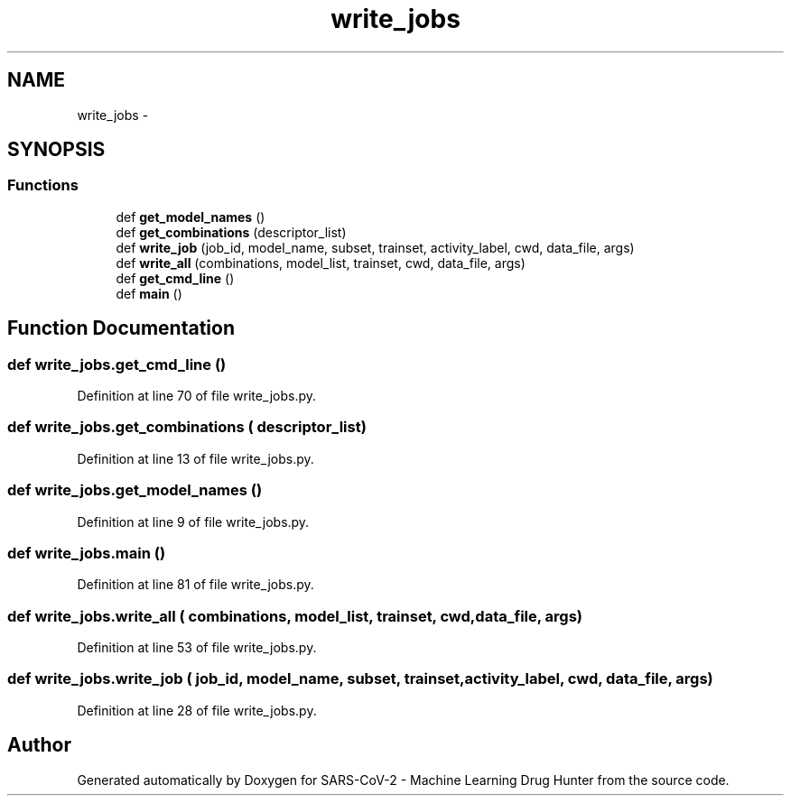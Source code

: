 .TH "write_jobs" 3 "Fri Dec 18 2020" "Version version 0.1 beta" "SARS-CoV-2 - Machine Learning Drug Hunter" \" -*- nroff -*-
.ad l
.nh
.SH NAME
write_jobs \- 
.SH SYNOPSIS
.br
.PP
.SS "Functions"

.in +1c
.ti -1c
.RI "def \fBget_model_names\fP ()"
.br
.ti -1c
.RI "def \fBget_combinations\fP (descriptor_list)"
.br
.ti -1c
.RI "def \fBwrite_job\fP (job_id, model_name, subset, trainset, activity_label, cwd, data_file, args)"
.br
.ti -1c
.RI "def \fBwrite_all\fP (combinations, model_list, trainset, cwd, data_file, args)"
.br
.ti -1c
.RI "def \fBget_cmd_line\fP ()"
.br
.ti -1c
.RI "def \fBmain\fP ()"
.br
.in -1c
.SH "Function Documentation"
.PP 
.SS "def write_jobs\&.get_cmd_line ()"

.PP
Definition at line 70 of file write_jobs\&.py\&.
.SS "def write_jobs\&.get_combinations ( descriptor_list)"

.PP
Definition at line 13 of file write_jobs\&.py\&.
.SS "def write_jobs\&.get_model_names ()"

.PP
Definition at line 9 of file write_jobs\&.py\&.
.SS "def write_jobs\&.main ()"

.PP
Definition at line 81 of file write_jobs\&.py\&.
.SS "def write_jobs\&.write_all ( combinations,  model_list,  trainset,  cwd,  data_file,  args)"

.PP
Definition at line 53 of file write_jobs\&.py\&.
.SS "def write_jobs\&.write_job ( job_id,  model_name,  subset,  trainset,  activity_label,  cwd,  data_file,  args)"

.PP
Definition at line 28 of file write_jobs\&.py\&.
.SH "Author"
.PP 
Generated automatically by Doxygen for SARS-CoV-2 - Machine Learning Drug Hunter from the source code\&.
